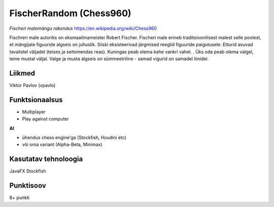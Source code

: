 **FischerRandom (Chess960)**
============================

.. image:: main.png

*Fischeri malemängu rakendus* https://en.wikipedia.org/wiki/Chess960

Fischreri male autoriks on eksmaailmameister Robert Fischer. Fischeri male erineb traditsioonilisest malest selle poolest, et mängijate figuuride algseis on juhuslik. Siiski eksisteerivad järgmised reeglid figuuride paigutusele:
Etturid asuvad tavalistel väljadel (teises ja seitsmendas reas).
Kuningas peab olema kahe vankri vahel. .
Üks oda peab olema valgel, teine mustal väljal.
Valge ja musta algseis on sümmeetriline - samad vigurid on samadel liinidel.

Liikmed
-------

Viktor Pavlov (vpavlo)

Funktsionaalsus
---------------

- Multiplayer
- Play against computer


**AI**

- ühendus chess engine'ga (Stockfish, Houdini etc)
- või oma variant (Alpha-Beta, Minimax)


Kasutatav tehnoloogia
---------------------

JavaFX
Stockfish

Punktisoov
----------

8+ punkti


